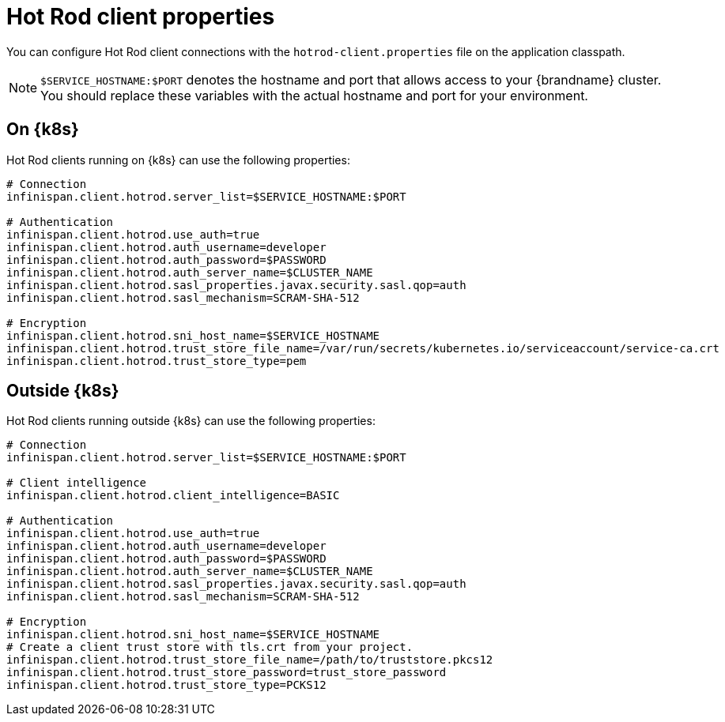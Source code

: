 [id='hotrod-properties_{context}']
= Hot Rod client properties

[role="_abstract"]
You can configure Hot Rod client connections with the `hotrod-client.properties` file on the application classpath.

[NOTE]
====
`$SERVICE_HOSTNAME:$PORT` denotes the hostname and port that allows access to your {brandname} cluster.
You should replace these variables with the actual hostname and port for your environment.
====

[discrete]
== On {k8s}

Hot Rod clients running on {k8s} can use the following properties:

[source,options="nowrap",subs=attributes+]
----
# Connection
infinispan.client.hotrod.server_list=$SERVICE_HOSTNAME:$PORT

# Authentication
infinispan.client.hotrod.use_auth=true
infinispan.client.hotrod.auth_username=developer
infinispan.client.hotrod.auth_password=$PASSWORD
infinispan.client.hotrod.auth_server_name=$CLUSTER_NAME
infinispan.client.hotrod.sasl_properties.javax.security.sasl.qop=auth
infinispan.client.hotrod.sasl_mechanism=SCRAM-SHA-512

# Encryption
infinispan.client.hotrod.sni_host_name=$SERVICE_HOSTNAME
infinispan.client.hotrod.trust_store_file_name=/var/run/secrets/kubernetes.io/serviceaccount/service-ca.crt
infinispan.client.hotrod.trust_store_type=pem
----

[discrete]
== Outside {k8s}

Hot Rod clients running outside {k8s} can use the following properties:

[source,options="nowrap",subs=attributes+]
----
# Connection
infinispan.client.hotrod.server_list=$SERVICE_HOSTNAME:$PORT

# Client intelligence
infinispan.client.hotrod.client_intelligence=BASIC

# Authentication
infinispan.client.hotrod.use_auth=true
infinispan.client.hotrod.auth_username=developer
infinispan.client.hotrod.auth_password=$PASSWORD
infinispan.client.hotrod.auth_server_name=$CLUSTER_NAME
infinispan.client.hotrod.sasl_properties.javax.security.sasl.qop=auth
infinispan.client.hotrod.sasl_mechanism=SCRAM-SHA-512

# Encryption
infinispan.client.hotrod.sni_host_name=$SERVICE_HOSTNAME
# Create a client trust store with tls.crt from your project.
infinispan.client.hotrod.trust_store_file_name=/path/to/truststore.pkcs12
infinispan.client.hotrod.trust_store_password=trust_store_password
infinispan.client.hotrod.trust_store_type=PCKS12
----
